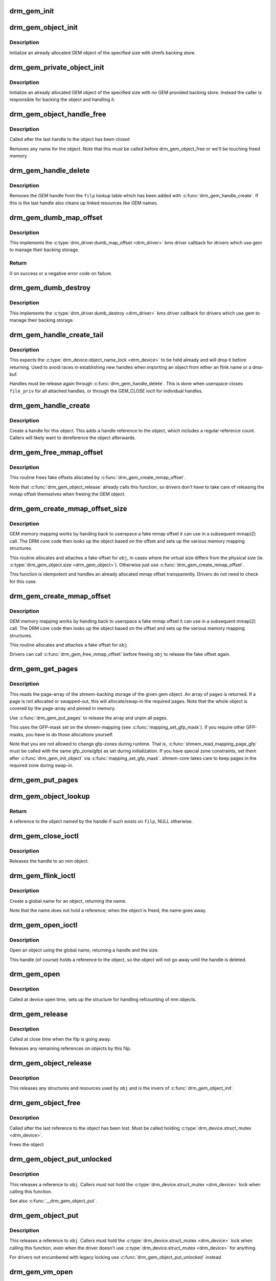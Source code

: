 .. -*- coding: utf-8; mode: rst -*-
.. src-file: drivers/gpu/drm/drm_gem.c

.. _`drm_gem_init`:

drm_gem_init
============

.. c:function:: int drm_gem_init(struct drm_device *dev)

    Initialize the GEM device fields

    :param struct drm_device \*dev:
        drm_devic structure to initialize

.. _`drm_gem_object_init`:

drm_gem_object_init
===================

.. c:function:: int drm_gem_object_init(struct drm_device *dev, struct drm_gem_object *obj, size_t size)

    initialize an allocated shmem-backed GEM object

    :param struct drm_device \*dev:
        drm_device the object should be initialized for

    :param struct drm_gem_object \*obj:
        drm_gem_object to initialize

    :param size_t size:
        object size

.. _`drm_gem_object_init.description`:

Description
-----------

Initialize an already allocated GEM object of the specified size with
shmfs backing store.

.. _`drm_gem_private_object_init`:

drm_gem_private_object_init
===========================

.. c:function:: void drm_gem_private_object_init(struct drm_device *dev, struct drm_gem_object *obj, size_t size)

    initialize an allocated private GEM object

    :param struct drm_device \*dev:
        drm_device the object should be initialized for

    :param struct drm_gem_object \*obj:
        drm_gem_object to initialize

    :param size_t size:
        object size

.. _`drm_gem_private_object_init.description`:

Description
-----------

Initialize an already allocated GEM object of the specified size with
no GEM provided backing store. Instead the caller is responsible for
backing the object and handling it.

.. _`drm_gem_object_handle_free`:

drm_gem_object_handle_free
==========================

.. c:function:: void drm_gem_object_handle_free(struct drm_gem_object *obj)

    release resources bound to userspace handles

    :param struct drm_gem_object \*obj:
        GEM object to clean up.

.. _`drm_gem_object_handle_free.description`:

Description
-----------

Called after the last handle to the object has been closed

Removes any name for the object. Note that this must be
called before drm_gem_object_free or we'll be touching
freed memory

.. _`drm_gem_handle_delete`:

drm_gem_handle_delete
=====================

.. c:function:: int drm_gem_handle_delete(struct drm_file *filp, u32 handle)

    deletes the given file-private handle

    :param struct drm_file \*filp:
        drm file-private structure to use for the handle look up

    :param u32 handle:
        userspace handle to delete

.. _`drm_gem_handle_delete.description`:

Description
-----------

Removes the GEM handle from the \ ``filp``\  lookup table which has been added with
\ :c:func:`drm_gem_handle_create`\ . If this is the last handle also cleans up linked
resources like GEM names.

.. _`drm_gem_dumb_map_offset`:

drm_gem_dumb_map_offset
=======================

.. c:function:: int drm_gem_dumb_map_offset(struct drm_file *file, struct drm_device *dev, u32 handle, u64 *offset)

    return the fake mmap offset for a gem object

    :param struct drm_file \*file:
        drm file-private structure containing the gem object

    :param struct drm_device \*dev:
        corresponding drm_device

    :param u32 handle:
        gem object handle

    :param u64 \*offset:
        return location for the fake mmap offset

.. _`drm_gem_dumb_map_offset.description`:

Description
-----------

This implements the \ :c:type:`drm_driver.dumb_map_offset <drm_driver>`\  kms driver callback for
drivers which use gem to manage their backing storage.

.. _`drm_gem_dumb_map_offset.return`:

Return
------

0 on success or a negative error code on failure.

.. _`drm_gem_dumb_destroy`:

drm_gem_dumb_destroy
====================

.. c:function:: int drm_gem_dumb_destroy(struct drm_file *file, struct drm_device *dev, uint32_t handle)

    dumb fb callback helper for gem based drivers

    :param struct drm_file \*file:
        drm file-private structure to remove the dumb handle from

    :param struct drm_device \*dev:
        corresponding drm_device

    :param uint32_t handle:
        the dumb handle to remove

.. _`drm_gem_dumb_destroy.description`:

Description
-----------

This implements the \ :c:type:`drm_driver.dumb_destroy <drm_driver>`\  kms driver callback for drivers
which use gem to manage their backing storage.

.. _`drm_gem_handle_create_tail`:

drm_gem_handle_create_tail
==========================

.. c:function:: int drm_gem_handle_create_tail(struct drm_file *file_priv, struct drm_gem_object *obj, u32 *handlep)

    internal functions to create a handle

    :param struct drm_file \*file_priv:
        drm file-private structure to register the handle for

    :param struct drm_gem_object \*obj:
        object to register

    :param u32 \*handlep:
        pointer to return the created handle to the caller

.. _`drm_gem_handle_create_tail.description`:

Description
-----------

This expects the \ :c:type:`drm_device.object_name_lock <drm_device>`\  to be held already and will
drop it before returning. Used to avoid races in establishing new handles
when importing an object from either an flink name or a dma-buf.

Handles must be release again through \ :c:func:`drm_gem_handle_delete`\ . This is done
when userspace closes \ ``file_priv``\  for all attached handles, or through the
GEM_CLOSE ioctl for individual handles.

.. _`drm_gem_handle_create`:

drm_gem_handle_create
=====================

.. c:function:: int drm_gem_handle_create(struct drm_file *file_priv, struct drm_gem_object *obj, u32 *handlep)

    create a gem handle for an object

    :param struct drm_file \*file_priv:
        drm file-private structure to register the handle for

    :param struct drm_gem_object \*obj:
        object to register

    :param u32 \*handlep:
        pionter to return the created handle to the caller

.. _`drm_gem_handle_create.description`:

Description
-----------

Create a handle for this object. This adds a handle reference
to the object, which includes a regular reference count. Callers
will likely want to dereference the object afterwards.

.. _`drm_gem_free_mmap_offset`:

drm_gem_free_mmap_offset
========================

.. c:function:: void drm_gem_free_mmap_offset(struct drm_gem_object *obj)

    release a fake mmap offset for an object

    :param struct drm_gem_object \*obj:
        obj in question

.. _`drm_gem_free_mmap_offset.description`:

Description
-----------

This routine frees fake offsets allocated by \ :c:func:`drm_gem_create_mmap_offset`\ .

Note that \ :c:func:`drm_gem_object_release`\  already calls this function, so drivers
don't have to take care of releasing the mmap offset themselves when freeing
the GEM object.

.. _`drm_gem_create_mmap_offset_size`:

drm_gem_create_mmap_offset_size
===============================

.. c:function:: int drm_gem_create_mmap_offset_size(struct drm_gem_object *obj, size_t size)

    create a fake mmap offset for an object

    :param struct drm_gem_object \*obj:
        obj in question

    :param size_t size:
        the virtual size

.. _`drm_gem_create_mmap_offset_size.description`:

Description
-----------

GEM memory mapping works by handing back to userspace a fake mmap offset
it can use in a subsequent mmap(2) call.  The DRM core code then looks
up the object based on the offset and sets up the various memory mapping
structures.

This routine allocates and attaches a fake offset for \ ``obj``\ , in cases where
the virtual size differs from the physical size (ie. \ :c:type:`drm_gem_object.size <drm_gem_object>`\ ).
Otherwise just use \ :c:func:`drm_gem_create_mmap_offset`\ .

This function is idempotent and handles an already allocated mmap offset
transparently. Drivers do not need to check for this case.

.. _`drm_gem_create_mmap_offset`:

drm_gem_create_mmap_offset
==========================

.. c:function:: int drm_gem_create_mmap_offset(struct drm_gem_object *obj)

    create a fake mmap offset for an object

    :param struct drm_gem_object \*obj:
        obj in question

.. _`drm_gem_create_mmap_offset.description`:

Description
-----------

GEM memory mapping works by handing back to userspace a fake mmap offset
it can use in a subsequent mmap(2) call.  The DRM core code then looks
up the object based on the offset and sets up the various memory mapping
structures.

This routine allocates and attaches a fake offset for \ ``obj``\ .

Drivers can call \ :c:func:`drm_gem_free_mmap_offset`\  before freeing \ ``obj``\  to release
the fake offset again.

.. _`drm_gem_get_pages`:

drm_gem_get_pages
=================

.. c:function:: struct page **drm_gem_get_pages(struct drm_gem_object *obj)

    helper to allocate backing pages for a GEM object from shmem

    :param struct drm_gem_object \*obj:
        obj in question

.. _`drm_gem_get_pages.description`:

Description
-----------

This reads the page-array of the shmem-backing storage of the given gem
object. An array of pages is returned. If a page is not allocated or
swapped-out, this will allocate/swap-in the required pages. Note that the
whole object is covered by the page-array and pinned in memory.

Use \ :c:func:`drm_gem_put_pages`\  to release the array and unpin all pages.

This uses the GFP-mask set on the shmem-mapping (see \ :c:func:`mapping_set_gfp_mask`\ ).
If you require other GFP-masks, you have to do those allocations yourself.

Note that you are not allowed to change gfp-zones during runtime. That is,
\ :c:func:`shmem_read_mapping_page_gfp`\  must be called with the same gfp_zone(gfp) as
set during initialization. If you have special zone constraints, set them
after \ :c:func:`drm_gem_init_object`\  via \ :c:func:`mapping_set_gfp_mask`\ . shmem-core takes care
to keep pages in the required zone during swap-in.

.. _`drm_gem_put_pages`:

drm_gem_put_pages
=================

.. c:function:: void drm_gem_put_pages(struct drm_gem_object *obj, struct page **pages, bool dirty, bool accessed)

    helper to free backing pages for a GEM object

    :param struct drm_gem_object \*obj:
        obj in question

    :param struct page \*\*pages:
        pages to free

    :param bool dirty:
        if true, pages will be marked as dirty

    :param bool accessed:
        if true, the pages will be marked as accessed

.. _`drm_gem_object_lookup`:

drm_gem_object_lookup
=====================

.. c:function:: struct drm_gem_object *drm_gem_object_lookup(struct drm_file *filp, u32 handle)

    look up a GEM object from it's handle

    :param struct drm_file \*filp:
        DRM file private date

    :param u32 handle:
        userspace handle

.. _`drm_gem_object_lookup.return`:

Return
------


A reference to the object named by the handle if such exists on \ ``filp``\ , NULL
otherwise.

.. _`drm_gem_close_ioctl`:

drm_gem_close_ioctl
===================

.. c:function:: int drm_gem_close_ioctl(struct drm_device *dev, void *data, struct drm_file *file_priv)

    implementation of the GEM_CLOSE ioctl

    :param struct drm_device \*dev:
        drm_device

    :param void \*data:
        ioctl data

    :param struct drm_file \*file_priv:
        drm file-private structure

.. _`drm_gem_close_ioctl.description`:

Description
-----------

Releases the handle to an mm object.

.. _`drm_gem_flink_ioctl`:

drm_gem_flink_ioctl
===================

.. c:function:: int drm_gem_flink_ioctl(struct drm_device *dev, void *data, struct drm_file *file_priv)

    implementation of the GEM_FLINK ioctl

    :param struct drm_device \*dev:
        drm_device

    :param void \*data:
        ioctl data

    :param struct drm_file \*file_priv:
        drm file-private structure

.. _`drm_gem_flink_ioctl.description`:

Description
-----------

Create a global name for an object, returning the name.

Note that the name does not hold a reference; when the object
is freed, the name goes away.

.. _`drm_gem_open_ioctl`:

drm_gem_open_ioctl
==================

.. c:function:: int drm_gem_open_ioctl(struct drm_device *dev, void *data, struct drm_file *file_priv)

    implementation of the GEM_OPEN ioctl

    :param struct drm_device \*dev:
        drm_device

    :param void \*data:
        ioctl data

    :param struct drm_file \*file_priv:
        drm file-private structure

.. _`drm_gem_open_ioctl.description`:

Description
-----------

Open an object using the global name, returning a handle and the size.

This handle (of course) holds a reference to the object, so the object
will not go away until the handle is deleted.

.. _`drm_gem_open`:

drm_gem_open
============

.. c:function:: void drm_gem_open(struct drm_device *dev, struct drm_file *file_private)

    initalizes GEM file-private structures at devnode open time

    :param struct drm_device \*dev:
        drm_device which is being opened by userspace

    :param struct drm_file \*file_private:
        drm file-private structure to set up

.. _`drm_gem_open.description`:

Description
-----------

Called at device open time, sets up the structure for handling refcounting
of mm objects.

.. _`drm_gem_release`:

drm_gem_release
===============

.. c:function:: void drm_gem_release(struct drm_device *dev, struct drm_file *file_private)

    release file-private GEM resources

    :param struct drm_device \*dev:
        drm_device which is being closed by userspace

    :param struct drm_file \*file_private:
        drm file-private structure to clean up

.. _`drm_gem_release.description`:

Description
-----------

Called at close time when the filp is going away.

Releases any remaining references on objects by this filp.

.. _`drm_gem_object_release`:

drm_gem_object_release
======================

.. c:function:: void drm_gem_object_release(struct drm_gem_object *obj)

    release GEM buffer object resources

    :param struct drm_gem_object \*obj:
        GEM buffer object

.. _`drm_gem_object_release.description`:

Description
-----------

This releases any structures and resources used by \ ``obj``\  and is the invers of
\ :c:func:`drm_gem_object_init`\ .

.. _`drm_gem_object_free`:

drm_gem_object_free
===================

.. c:function:: void drm_gem_object_free(struct kref *kref)

    free a GEM object

    :param struct kref \*kref:
        kref of the object to free

.. _`drm_gem_object_free.description`:

Description
-----------

Called after the last reference to the object has been lost.
Must be called holding \ :c:type:`drm_device.struct_mutex <drm_device>`\ .

Frees the object

.. _`drm_gem_object_put_unlocked`:

drm_gem_object_put_unlocked
===========================

.. c:function:: void drm_gem_object_put_unlocked(struct drm_gem_object *obj)

    drop a GEM buffer object reference

    :param struct drm_gem_object \*obj:
        GEM buffer object

.. _`drm_gem_object_put_unlocked.description`:

Description
-----------

This releases a reference to \ ``obj``\ . Callers must not hold the
\ :c:type:`drm_device.struct_mutex <drm_device>`\  lock when calling this function.

See also \ :c:func:`__drm_gem_object_put`\ .

.. _`drm_gem_object_put`:

drm_gem_object_put
==================

.. c:function:: void drm_gem_object_put(struct drm_gem_object *obj)

    release a GEM buffer object reference

    :param struct drm_gem_object \*obj:
        GEM buffer object

.. _`drm_gem_object_put.description`:

Description
-----------

This releases a reference to \ ``obj``\ . Callers must hold the
\ :c:type:`drm_device.struct_mutex <drm_device>`\  lock when calling this function, even when the
driver doesn't use \ :c:type:`drm_device.struct_mutex <drm_device>`\  for anything.

For drivers not encumbered with legacy locking use
\ :c:func:`drm_gem_object_put_unlocked`\  instead.

.. _`drm_gem_vm_open`:

drm_gem_vm_open
===============

.. c:function:: void drm_gem_vm_open(struct vm_area_struct *vma)

    vma->ops->open implementation for GEM

    :param struct vm_area_struct \*vma:
        VM area structure

.. _`drm_gem_vm_open.description`:

Description
-----------

This function implements the #vm_operations_struct \ :c:func:`open`\  callback for GEM
drivers. This must be used together with \ :c:func:`drm_gem_vm_close`\ .

.. _`drm_gem_vm_close`:

drm_gem_vm_close
================

.. c:function:: void drm_gem_vm_close(struct vm_area_struct *vma)

    vma->ops->close implementation for GEM

    :param struct vm_area_struct \*vma:
        VM area structure

.. _`drm_gem_vm_close.description`:

Description
-----------

This function implements the #vm_operations_struct \ :c:func:`close`\  callback for GEM
drivers. This must be used together with \ :c:func:`drm_gem_vm_open`\ .

.. _`drm_gem_mmap_obj`:

drm_gem_mmap_obj
================

.. c:function:: int drm_gem_mmap_obj(struct drm_gem_object *obj, unsigned long obj_size, struct vm_area_struct *vma)

    memory map a GEM object

    :param struct drm_gem_object \*obj:
        the GEM object to map

    :param unsigned long obj_size:
        the object size to be mapped, in bytes

    :param struct vm_area_struct \*vma:
        VMA for the area to be mapped

.. _`drm_gem_mmap_obj.description`:

Description
-----------

Set up the VMA to prepare mapping of the GEM object using the gem_vm_ops
provided by the driver. Depending on their requirements, drivers can either
provide a fault handler in their gem_vm_ops (in which case any accesses to
the object will be trapped, to perform migration, GTT binding, surface
register allocation, or performance monitoring), or mmap the buffer memory
synchronously after calling drm_gem_mmap_obj.

This function is mainly intended to implement the DMABUF mmap operation, when
the GEM object is not looked up based on its fake offset. To implement the
DRM mmap operation, drivers should use the \ :c:func:`drm_gem_mmap`\  function.

\ :c:func:`drm_gem_mmap_obj`\  assumes the user is granted access to the buffer while
\ :c:func:`drm_gem_mmap`\  prevents unprivileged users from mapping random objects. So
callers must verify access restrictions before calling this helper.

Return 0 or success or -EINVAL if the object size is smaller than the VMA
size, or if no gem_vm_ops are provided.

.. _`drm_gem_mmap`:

drm_gem_mmap
============

.. c:function:: int drm_gem_mmap(struct file *filp, struct vm_area_struct *vma)

    memory map routine for GEM objects

    :param struct file \*filp:
        DRM file pointer

    :param struct vm_area_struct \*vma:
        VMA for the area to be mapped

.. _`drm_gem_mmap.description`:

Description
-----------

If a driver supports GEM object mapping, mmap calls on the DRM file
descriptor will end up here.

Look up the GEM object based on the offset passed in (vma->vm_pgoff will
contain the fake offset we created when the GTT map ioctl was called on
the object) and map it with a call to \ :c:func:`drm_gem_mmap_obj`\ .

If the caller is not granted access to the buffer object, the mmap will fail
with EACCES. Please see the vma manager for more information.

.. This file was automatic generated / don't edit.

